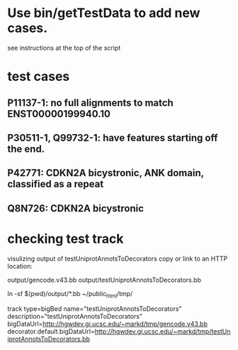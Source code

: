 * Use bin/getTestData to add new cases.
see instructions at the top of the script

* test cases
** P11137-1: no full alignments to match ENST00000199940.10
** P30511-1, Q99732-1: have features starting off the end.
** P42771: CDKN2A bicystronic, ANK domain, classified as a repeat
** Q8N726: CDKN2A bicystronic

* checking test track
visulizing output of testUniprotAnnotsToDecorators
copy or link to an HTTP location:

   output/gencode.v43.bb
   output/testUniprotAnnotsToDecorators.bb

ln -sf $(pwd)/output/*.bb ~/public_html/tmp/

track type=bigBed name="testUniprotAnnotsToDecorators" description="testUniprotAnnotsToDecorators" bigDataUrl=http://hgwdev.gi.ucsc.edu/~markd/tmp/gencode.v43.bb decorator.default.bigDataUrl=http://hgwdev.gi.ucsc.edu/~markd/tmp/testUniprotAnnotsToDecorators.bb
